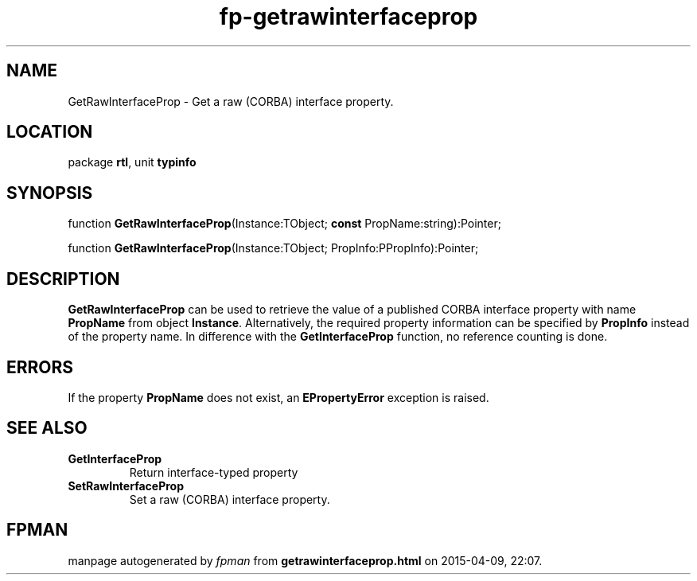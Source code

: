 .\" file autogenerated by fpman
.TH "fp-getrawinterfaceprop" 3 "2014-03-14" "fpman" "Free Pascal Programmer's Manual"
.SH NAME
GetRawInterfaceProp - Get a raw (CORBA) interface property.
.SH LOCATION
package \fBrtl\fR, unit \fBtypinfo\fR
.SH SYNOPSIS
function \fBGetRawInterfaceProp\fR(Instance:TObject; \fBconst\fR PropName:string):Pointer;

function \fBGetRawInterfaceProp\fR(Instance:TObject; PropInfo:PPropInfo):Pointer;
.SH DESCRIPTION
\fBGetRawInterfaceProp\fR can be used to retrieve the value of a published CORBA interface property with name \fBPropName\fR from object \fBInstance\fR. Alternatively, the required property information can be specified by \fBPropInfo\fR instead of the property name. In difference with the \fBGetInterfaceProp\fR function, no reference counting is done.


.SH ERRORS
If the property \fBPropName\fR does not exist, an \fBEPropertyError\fR exception is raised.


.SH SEE ALSO
.TP
.B GetInterfaceProp
Return interface-typed property
.TP
.B SetRawInterfaceProp
Set a raw (CORBA) interface property.

.SH FPMAN
manpage autogenerated by \fIfpman\fR from \fBgetrawinterfaceprop.html\fR on 2015-04-09, 22:07.

